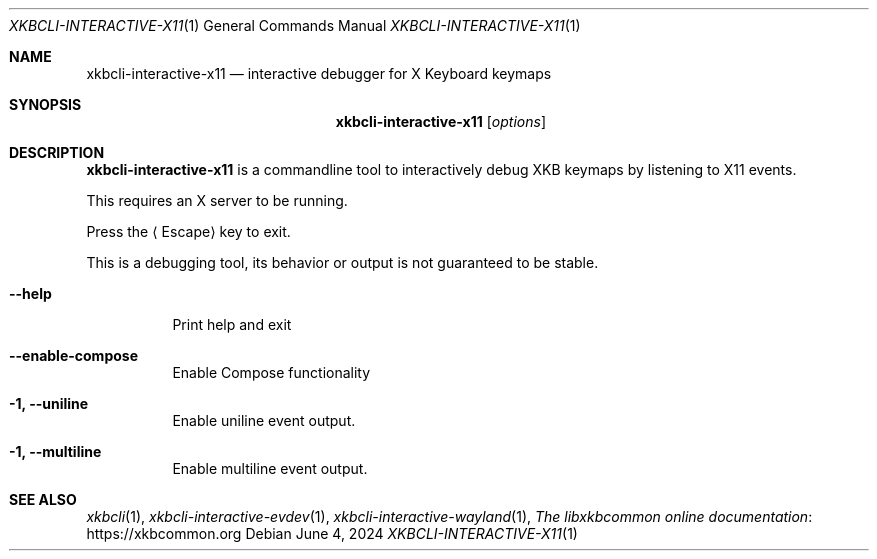 .Dd June 4, 2024
.Dt XKBCLI\-INTERACTIVE\-X11 1
.Os
.
.Sh NAME
.Nm "xkbcli\-interactive\-x11"
.Nd interactive debugger for X Keyboard keymaps
.
.Sh SYNOPSIS
.Nm
.Op Ar options
.
.Sh DESCRIPTION
.Nm
is a commandline tool to interactively debug XKB keymaps by listening to X11 events.
.
.Pp
This requires an X server to be running.
.
.Pp
Press the
.Aq Escape
key to exit.
.
.Pp
This is a debugging tool, its behavior or output is not guaranteed to be stable.
.
.Bl -tag -width Ds
.It Fl \-help
Print help and exit
.
.It Fl \-enable\-compose
Enable Compose functionality
.
.It Fl 1, \-uniline
Enable uniline event output.
.
.It Fl 1, \-multiline
Enable multiline event output.
.El
.
.Sh SEE ALSO
.Xr xkbcli 1 ,
.Xr xkbcli\-interactive\-evdev 1 ,
.Xr xkbcli\-interactive\-wayland 1 ,
.Lk https://xkbcommon.org "The libxkbcommon online documentation"
